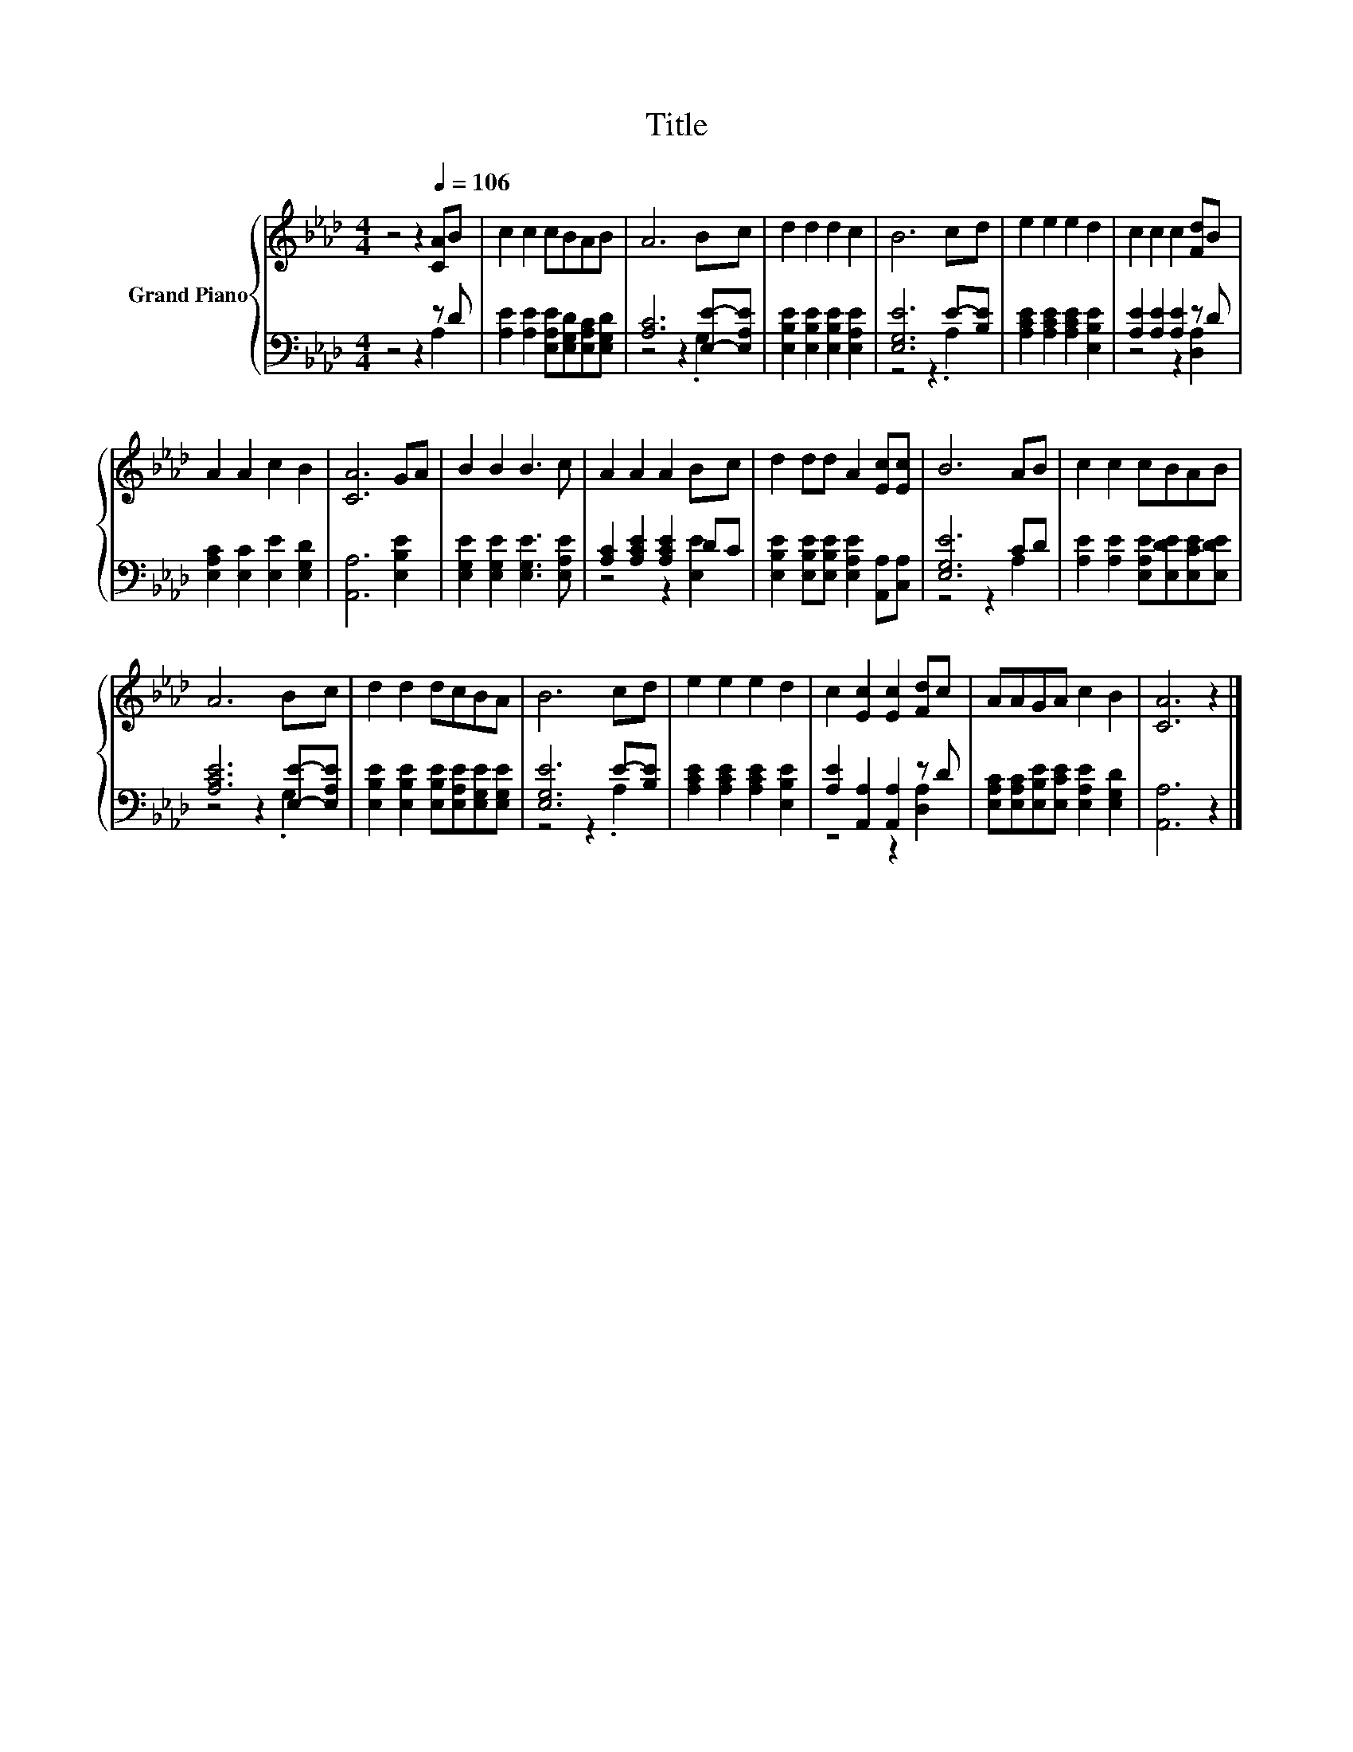 X:1
T:Title
%%score { 1 | ( 2 3 ) }
L:1/8
M:4/4
K:Ab
V:1 treble nm="Grand Piano"
V:2 bass 
V:3 bass 
V:1
 z4 z2[Q:1/4=106] [CA]B | c2 c2 cBAB | A6 Bc | d2 d2 d2 c2 | B6 cd | e2 e2 e2 d2 | c2 c2 c2 [Fd]B | %7
 A2 A2 c2 B2 | [CA]6 GA | B2 B2 B3 c | A2 A2 A2 Bc | d2 dd A2 [Ec][Ec] | B6 AB | c2 c2 cBAB | %14
 A6 Bc | d2 d2 dcBA | B6 cd | e2 e2 e2 d2 | c2 [Ec]2 [Ec]2 [Fd]c | AAGA c2 B2 | [CA]6 z2 |] %21
V:2
 z4 z2 z D | [A,E]2 [A,E]2 [E,A,E][E,G,D][E,A,C][E,G,D] | [A,C]6 [E,E]-[E,A,E] | %3
 [E,B,E]2 [E,B,E]2 [E,B,E]2 [E,A,E]2 | [E,G,E]6 E-[B,E] | [A,CE]2 [A,CE]2 [A,CE]2 [E,B,E]2 | %6
 [A,E]2 [A,E]2 [A,E]2 z D | [E,A,C]2 [E,C]2 [E,E]2 [E,G,D]2 | [A,,A,]6 [E,B,E]2 | %9
 [E,G,E]2 [E,G,E]2 [E,G,E]3 [E,A,E] | [A,C]2 [A,CE]2 [A,CE]2 DC | %11
 [E,B,E]2 [E,B,E][E,B,E] [E,A,E]2 [A,,A,][C,A,] | [E,G,E]6 CD | %13
 [A,E]2 [A,E]2 [E,A,E][E,DE][E,CE][E,DE] | [A,CE]6 [E,E]-[E,A,E] | %15
 [E,B,E]2 [E,B,E]2 [E,B,E][E,A,E][E,G,E][E,G,E] | [E,G,E]6 E-[B,E] | %17
 [A,CE]2 [A,CE]2 [A,CE]2 [E,B,E]2 | [A,E]2 [A,,A,]2 [A,,A,]2 z D | %19
 [E,A,C][E,A,C][E,B,E][E,CE] [E,A,E]2 [E,G,D]2 | [A,,A,]6 z2 |] %21
V:3
 z4 z2 A,2 | x8 | z4 z2 .G,2 | x8 | z4 z2 .A,2 | x8 | z4 z2 [D,A,]2 | x8 | x8 | x8 | z4 z2 [E,E]2 | %11
 x8 | z4 z2 A,2 | x8 | z4 z2 .G,2 | x8 | z4 z2 .A,2 | x8 | z4 z2 [D,A,]2 | x8 | x8 |] %21

